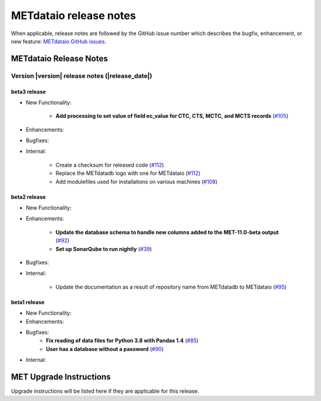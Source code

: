 ***********************
METdataio release notes
***********************

When applicable, release notes are followed by the GitHub issue number which
describes the bugfix, enhancement, or new feature:
`METdataio GitHub issues. <https://github.com/dtcenter/METdataio/issues>`_

METdataio Release Notes
=======================

Version |version| release notes (|release_date|)
------------------------------------------------

beta3 release
^^^^^^^^^^^^^

* New Functionality:

    * **Add processing to set value of field ec_value for CTC, CTS, MCTC, and MCTS records** (`#105 <https://github.com/dtcenter/METdataio/issues/105>`_)

* Enhancements:



* Bugfixes:



* Internal:

    * Create a checksum for released code (`#112 <https://github.com/dtcenter/METdataio/issues/112>`_)

    * Replace the METdatadb logo with one for METdataio (`#112 <https://github.com/dtcenter/METdataio/issues/112>`_)

    * Add modulefiles used for installations on various machines (`#108 <https://github.com/dtcenter/METdataio/issues/108>`_)


beta2 release
^^^^^^^^^^^

* New Functionality:


* Enhancements:

    * **Update the database schema to handle new columns added to the MET-11.0-beta output**  (`#92 <https://github.com/dtcenter/METdataio/issues/92>`_)

    * **Set up SonarQube to run nightly**  (`#39 <https://github.com/dtcenter/METplus-Internal/issues/39>`_)

* Bugfixes:


* Internal:
   
    * Update the documentation as a result of repository name from METdatadb to METdataio  (`#95 <https://github.com/dtcenter/METdataio/issues/95>`_)



beta1 release
^^^^^^^^^^^^^


* New Functionality:

* Enhancements:

* Bugfixes:
    * **Fix reading of data files for Python 3.8 with Pandas 1.4**  (`#85 <https://github.com/dtcenter/METdataio/issues/85>`_)
    * **User has a database without a password**  (`#90 <https://github.com/dtcenter/METdataio/issues/90>`_)

* Internal:

MET Upgrade Instructions
========================

Upgrade instructions will be listed here if they are applicable for this release.
